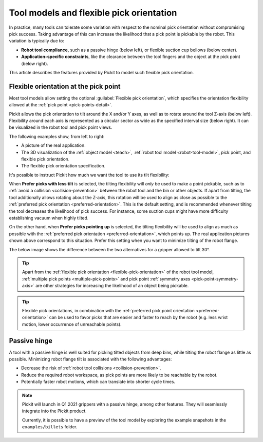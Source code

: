 .. _flexible-pick-orientation:

Tool models and flexible pick orientation
-----------------------------------------

In practice, many tools can tolerate some variation with respect to the nominal pick orientation without compromising pick success.
Taking advantage of this can increase the likelihood that a pick point is pickable by the robot.
This variation is typically due to:

- **Robot tool compliance**, such as a passive hinge (below left), or flexible suction cup bellows (below center).
- **Application-specific constraints**, like the clearance between the tool fingers and the object at the pick point (below right).

.. image:: /assets/images/documentation/picking/flexibility_real_examples.png
  :scale: 60%
  :align: center

This article describes the features provided by Pickit to model such flexible pick orientation.

.. _flexible-orientation-at-pick-point:

Flexible orientation at the pick point
~~~~~~~~~~~~~~~~~~~~~~~~~~~~~~~~~~~~~~

Most tool models allow setting the optional :guilabel:`Flexible pick orientation`, which specifies the orientation flexibility allowed at the :ref:`pick point <pick-points-detail>`.

Pickit allows the pick orientation to tilt around the X and/or Y axes, as well as to rotate around the tool Z-axis (below left).
Flexibility around each axis is represented as a circular sector as wide as the specified interval size (below right).
It can be visualized in the robot tool and pick point views.

.. image:: /assets/images/documentation/picking/flexible_pick_orientation_ui_with_3d.png
  :scale: 80%
  :align: center

The following examples show, from left to right:

- A picture of the real application.
- The 3D visualization of the :ref:`object model <teach>`, :ref:`robot tool model <robot-tool-model>`, pick point, and flexible pick orientation.
- The flexible pick orientation specification.

.. image:: /assets/images/documentation/picking/flexibility_real_examples_full.png
  :align: center

It's possible to instruct Pickit how much we want the tool to use its tilt flexibility:

When **Prefer picks with less tilt** is selected, the tilting flexibility will *only* be used to make a point pickable, such as to :ref:`avoid a collision <collision-prevention>` between the robot tool and the bin or other objects.
If apart from tilting, the tool additionally allows rotating about the Z-axis, this rotation will be used to align as close as possible to the :ref:`preferred pick orientation <preferred-orientation>`.
This is the default setting, and is recommended whenever tilting the tool decreases the likelihood of pick success. For instance, some suction cups might have more difficulty establishing vacuum when highly tilted.

On the other hand, when **Prefer picks pointing up** is selected, the tilting flexibility will be used to align as much as possible with the :ref:`preferred pick orientation <preferred-orientation>`, which points up.
The real application pictures shown above correspond to this situation.
Prefer this setting when you want to minimize tilting of the robot flange.

The below image shows the difference between the two alternatives for a gripper allowed to tilt 30°.

.. image:: /assets/images/documentation/picking/prefer_tilting_less.png
  :align: center

.. tip::
  Apart from the :ref:`flexible pick orientation <flexible-pick-orientation>` of the robot tool model, :ref:`multiple pick points <multiple-pick-points>` and pick point :ref:`symmetry axes <pick-point-symmetry-axis>` are other strategies for increasing the likelihood of an object being pickable.

.. tip::
  Flexible pick orientations, in combination with the :ref:`preferred pick point orientation <preferred-orientation>` can be used to favor picks that are easier and faster to reach by the robot (e.g. less wrist motion, lower occurrence of unreachable points).

.. _passive-hinge-tool:

Passive hinge
~~~~~~~~~~~~~

A tool with a passive hinge is well suited for picking tilted objects from deep bins, while tilting the robot flange as little as possible.
Minimizing robot flange tilt is associated with the following advantages:

- Decrease the risk of :ref:`robot tool collisions <collision-prevention>`.
- Reduce the required robot workspace, as pick points are more likely to be reachable by the robot.
- Potentially faster robot motions, which can translate into shorter cycle times.

.. note::
  Pickit will launch in Q1 2021 grippers with a passive hinge, among other features.
  They will seamlessly integrate into the Pickit product.

  Currently, it is possible to have a preview of the tool model by exploring the example snapshots in the ``examples/billets`` folder.

.. image:: /assets/images/documentation/picking/tool_model_passive_hinge_collision.png
  :align: center

.. image:: /assets/images/documentation/picking/tool_model_passive_hinge_workspace.png
  :align: center
